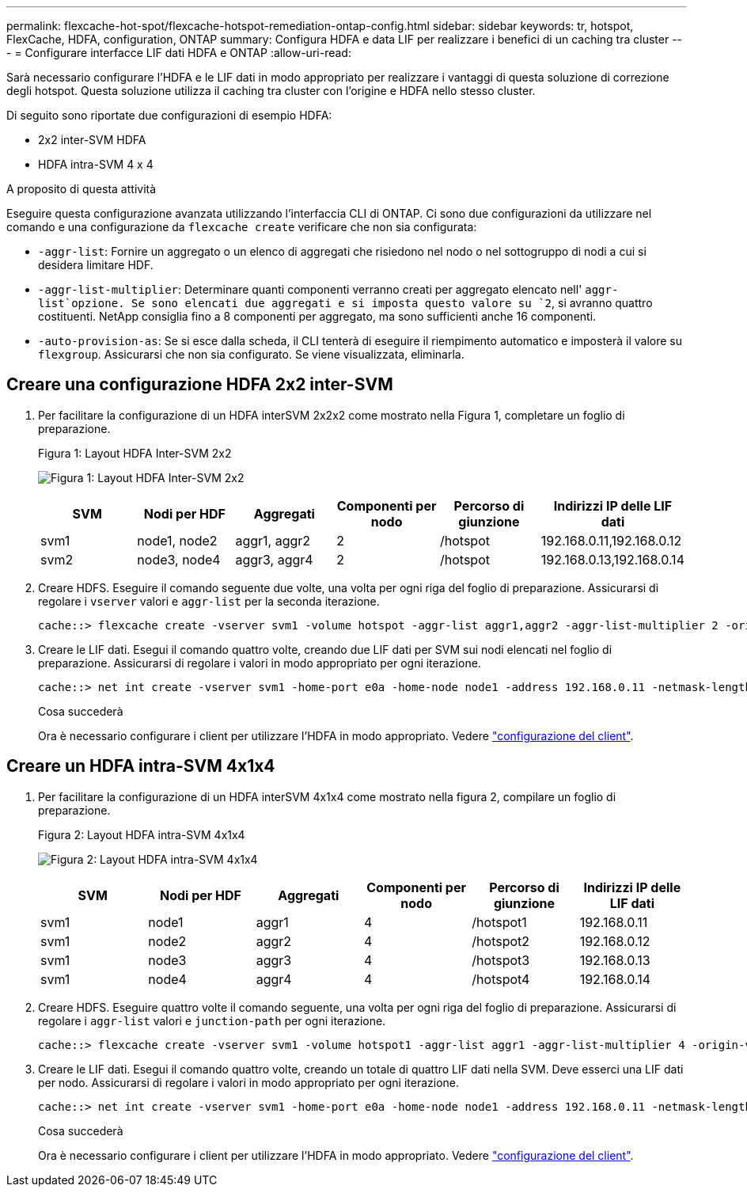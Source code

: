 ---
permalink: flexcache-hot-spot/flexcache-hotspot-remediation-ontap-config.html 
sidebar: sidebar 
keywords: tr, hotspot, FlexCache, HDFA, configuration, ONTAP 
summary: Configura HDFA e data LIF per realizzare i benefici di un caching tra cluster 
---
= Configurare interfacce LIF dati HDFA e ONTAP
:allow-uri-read: 


[role="lead"]
Sarà necessario configurare l'HDFA e le LIF dati in modo appropriato per realizzare i vantaggi di questa soluzione di correzione degli hotspot. Questa soluzione utilizza il caching tra cluster con l'origine e HDFA nello stesso cluster.

Di seguito sono riportate due configurazioni di esempio HDFA:

* 2x2 inter-SVM HDFA
* HDFA intra-SVM 4 x 4


.A proposito di questa attività
Eseguire questa configurazione avanzata utilizzando l'interfaccia CLI di ONTAP. Ci sono due configurazioni da utilizzare nel comando e una configurazione da `flexcache create` verificare che non sia configurata:

* `-aggr-list`: Fornire un aggregato o un elenco di aggregati che risiedono nel nodo o nel sottogruppo di nodi a cui si desidera limitare HDF.
* `-aggr-list-multiplier`: Determinare quanti componenti verranno creati per aggregato elencato nell' `aggr-list`opzione. Se sono elencati due aggregati e si imposta questo valore su `2`, si avranno quattro costituenti. NetApp consiglia fino a 8 componenti per aggregato, ma sono sufficienti anche 16 componenti.
* `-auto-provision-as`: Se si esce dalla scheda, il CLI tenterà di eseguire il riempimento automatico e imposterà il valore su `flexgroup`. Assicurarsi che non sia configurato. Se viene visualizzata, eliminarla.




== Creare una configurazione HDFA 2x2 inter-SVM

. Per facilitare la configurazione di un HDFA interSVM 2x2x2 come mostrato nella Figura 1, completare un foglio di preparazione.
+
.Figura 1: Layout HDFA Inter-SVM 2x2
image:flexcache-hotspot-hdfa-2x2x2-inter-svm-hdfa.png["Figura 1: Layout HDFA Inter-SVM 2x2"]

+
[cols="1,1,1,1,1,1"]
|===
| SVM | Nodi per HDF | Aggregati | Componenti per nodo | Percorso di giunzione | Indirizzi IP delle LIF dati 


| svm1 | node1, node2 | aggr1, aggr2 | 2 | /hotspot | 192.168.0.11,192.168.0.12 


| svm2 | node3, node4 | aggr3, aggr4 | 2 | /hotspot | 192.168.0.13,192.168.0.14 
|===
. Creare HDFS. Eseguire il comando seguente due volte, una volta per ogni riga del foglio di preparazione. Assicurarsi di regolare i `vserver` valori e `aggr-list` per la seconda iterazione.
+
[listing]
----
cache::> flexcache create -vserver svm1 -volume hotspot -aggr-list aggr1,aggr2 -aggr-list-multiplier 2 -origin-volume <origin_vol> -origin-vserver <origin_svm> -size <size> -junction-path /hotspot
----
. Creare le LIF dati. Esegui il comando quattro volte, creando due LIF dati per SVM sui nodi elencati nel foglio di preparazione. Assicurarsi di regolare i valori in modo appropriato per ogni iterazione.
+
[listing]
----
cache::> net int create -vserver svm1 -home-port e0a -home-node node1 -address 192.168.0.11 -netmask-length 24
----
+
.Cosa succederà
Ora è necessario configurare i client per utilizzare l'HDFA in modo appropriato. Vedere link:flexcache-hotspot-remediation-client-config.html["configurazione del client"].





== Creare un HDFA intra-SVM 4x1x4

. Per facilitare la configurazione di un HDFA interSVM 4x1x4 come mostrato nella figura 2, compilare un foglio di preparazione.
+
.Figura 2: Layout HDFA intra-SVM 4x1x4
image:flexcache-hotspot-hdfa-4x1x4-intra-svm-hdfa.png["Figura 2: Layout HDFA intra-SVM 4x1x4"]

+
[cols="1,1,1,1,1,1"]
|===
| SVM | Nodi per HDF | Aggregati | Componenti per nodo | Percorso di giunzione | Indirizzi IP delle LIF dati 


| svm1 | node1 | aggr1 | 4 | /hotspot1 | 192.168.0.11 


| svm1 | node2 | aggr2 | 4 | /hotspot2 | 192.168.0.12 


| svm1 | node3 | aggr3 | 4 | /hotspot3 | 192.168.0.13 


| svm1 | node4 | aggr4 | 4 | /hotspot4 | 192.168.0.14 
|===
. Creare HDFS. Eseguire quattro volte il comando seguente, una volta per ogni riga del foglio di preparazione. Assicurarsi di regolare i `aggr-list` valori e `junction-path` per ogni iterazione.
+
[listing]
----
cache::> flexcache create -vserver svm1 -volume hotspot1 -aggr-list aggr1 -aggr-list-multiplier 4 -origin-volume <origin_vol> -origin-vserver <origin_svm> -size <size> -junction-path /hotspot1
----
. Creare le LIF dati. Esegui il comando quattro volte, creando un totale di quattro LIF dati nella SVM. Deve esserci una LIF dati per nodo. Assicurarsi di regolare i valori in modo appropriato per ogni iterazione.
+
[listing]
----
cache::> net int create -vserver svm1 -home-port e0a -home-node node1 -address 192.168.0.11 -netmask-length 24
----
+
.Cosa succederà
Ora è necessario configurare i client per utilizzare l'HDFA in modo appropriato. Vedere link:flexcache-hotspot-remediation-client-config.html["configurazione del client"].


